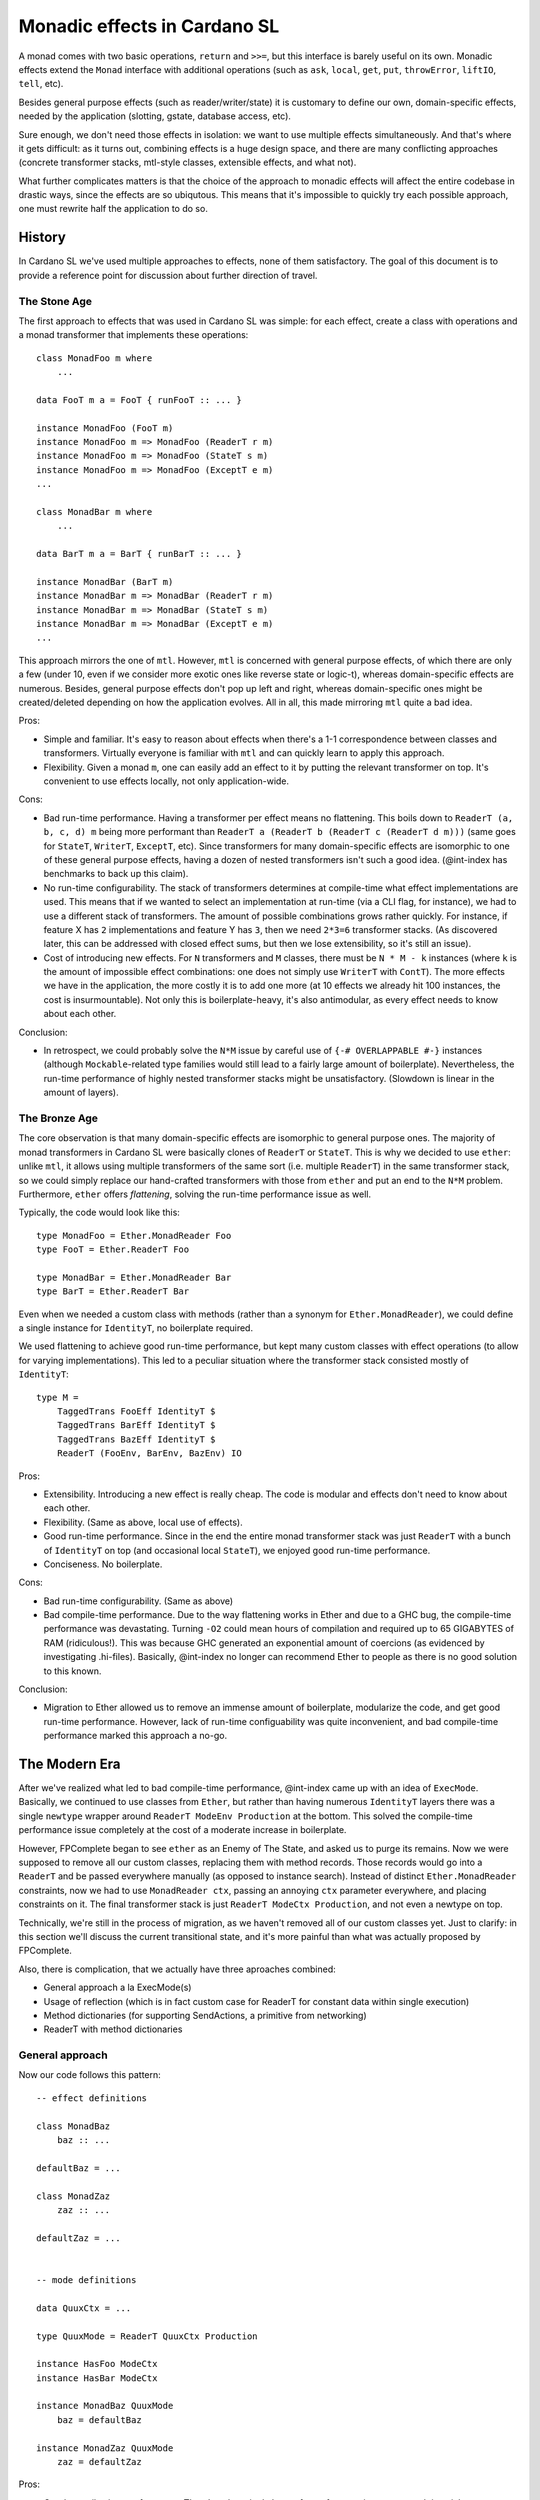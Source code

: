 ===============================
 Monadic effects in Cardano SL
===============================

A monad comes with two basic operations, ``return`` and ``>>=``, but this
interface is barely useful on its own. Monadic effects extend the ``Monad``
interface with additional operations (such as ``ask``, ``local``, ``get``,
``put``, ``throwError``, ``liftIO``, ``tell``, etc).

Besides general purpose effects (such as reader/writer/state) it is customary to
define our own, domain-specific effects, needed by the application (slotting,
gstate, database access, etc).

Sure enough, we don't need those effects in isolation: we want to use multiple
effects simultaneously. And that's where it gets difficult: as it turns out,
combining effects is a huge design space, and there are many conflicting
approaches (concrete transformer stacks, mtl-style classes, extensible effects,
and what not).

What further complicates matters is that the choice of the approach to monadic
effects will affect the entire codebase in drastic ways, since the effects are
so ubiqutous. This means that it's impossible to quickly try each possible
approach, one must rewrite half the application to do so.

History
----------

In Cardano SL we've used multiple approaches to effects, none of them
satisfactory. The goal of this document is to provide a reference point for
discussion about further direction of travel.

The Stone Age
~~~~~~~~~~~~~~

The first approach to effects that was used in Cardano SL was simple: for each
effect, create a class with operations and a monad transformer that implements
these operations::

    class MonadFoo m where
        ...

    data FooT m a = FooT { runFooT :: ... }

    instance MonadFoo (FooT m)
    instance MonadFoo m => MonadFoo (ReaderT r m)
    instance MonadFoo m => MonadFoo (StateT s m)
    instance MonadFoo m => MonadFoo (ExceptT e m)
    ...

    class MonadBar m where
        ...

    data BarT m a = BarT { runBarT :: ... }

    instance MonadBar (BarT m)
    instance MonadBar m => MonadBar (ReaderT r m)
    instance MonadBar m => MonadBar (StateT s m)
    instance MonadBar m => MonadBar (ExceptT e m)
    ...

This approach mirrors the one of ``mtl``. However, ``mtl`` is concerned with
general purpose effects, of which there are only a few (under 10, even if we
consider more exotic ones like reverse state or logic-t), whereas
domain-specific effects are numerous. Besides, general purpose effects don't pop
up left and right, whereas domain-specific ones might be created/deleted
depending on how the application evolves. All in all, this made mirroring
``mtl`` quite a bad idea.

Pros:

* Simple and familiar. It's easy to reason about effects when there's a 1-1
  correspondence between classes and transformers. Virtually everyone is
  familiar with ``mtl`` and can quickly learn to apply this approach.

* Flexibility. Given a monad ``m``, one can easily add an effect to it by
  putting the relevant transformer on top. It's convenient to use effects
  locally, not only application-wide.

Cons:

* Bad run-time performance. Having a transformer per effect means no flattening.
  This boils down to ``ReaderT (a, b, c, d) m`` being more performant than
  ``ReaderT a (ReaderT b (ReaderT c (ReaderT d m)))`` (same goes for ``StateT``,
  ``WriterT``, ``ExceptT``, etc). Since transformers for many domain-specific
  effects are isomorphic to one of these general purpose effects, having a dozen
  of nested transformers isn't such a good idea. (@int-index has benchmarks to back up
  this claim).

* No run-time configurability. The stack of transformers determines at
  compile-time what effect implementations are used. This means that if we
  wanted to select an implementation at run-time (via a CLI flag, for instance),
  we had to use a different stack of transformers. The amount of possible
  combinations grows rather quickly. For instance, if feature X has ``2``
  implementations and feature Y has ``3``, then we need ``2*3=6`` transformer
  stacks. (As discovered later, this can be addressed with closed effect sums,
  but then we lose extensibility, so it's still an issue).

* Cost of introducing new effects. For ``N`` transformers and ``M`` classes,
  there must be ``N * M - k`` instances (where ``k`` is the amount of impossible
  effect combinations: one does not simply use ``WriterT`` with ``ContT``). The
  more effects we have in the application, the more costly it is to add one more
  (at 10 effects we already hit 100 instances, the cost is insurmountable). Not
  only this is boilerplate-heavy, it's also antimodular, as every effect needs
  to know about each other.

Conclusion:

* In retrospect, we could probably solve the ``N*M`` issue by careful use of
  ``{-# OVERLAPPABLE #-}`` instances (although ``Mockable``-related type
  families would still lead to a fairly large amount of boilerplate).
  Nevertheless, the run-time performance of highly nested transformer stacks
  might be unsatisfactory. (Slowdown is linear in the amount of layers).


The Bronze Age
~~~~~~~~~~~~~~~

The core observation is that many domain-specific effects are isomorphic to
general purpose ones. The majority of monad transformers in Cardano SL were
basically clones of ``ReaderT`` or ``StateT``. This is why we decided to use
``ether``: unlike ``mtl``, it allows using multiple transformers of the same
sort (i.e. multiple ``ReaderT``) in the same transformer stack, so we could
simply replace our hand-crafted transformers with those from ``ether`` and put
an end to the ``N*M`` problem. Furthermore, ``ether`` offers *flattening*,
solving the run-time performance issue as well.

Typically, the code would look like this::

    type MonadFoo = Ether.MonadReader Foo
    type FooT = Ether.ReaderT Foo

    type MonadBar = Ether.MonadReader Bar
    type BarT = Ether.ReaderT Bar

Even when we needed a custom class with methods (rather than a synonym for
``Ether.MonadReader``), we could define a single instance for ``IdentityT``, no
boilerplate required.

We used flattening to achieve good run-time performance, but kept many custom
classes with effect operations (to allow for varying implementations). This led
to a peculiar situation where the transformer stack consisted mostly of
``IdentityT``::

    type M =
        TaggedTrans FooEff IdentityT $
        TaggedTrans BarEff IdentityT $
        TaggedTrans BazEff IdentityT $
        ReaderT (FooEnv, BarEnv, BazEnv) IO

Pros:

* Extensibility. Introducing a new effect is really cheap. The code is modular
  and effects don't need to know about each other.

* Flexibility. (Same as above, local use of effects).

* Good run-time performance. Since in the end the entire monad transformer stack
  was just ``ReaderT`` with a bunch of ``IdentityT`` on top (and occasional
  local ``StateT``), we enjoyed good run-time performance.

* Conciseness. No boilerplate.

Cons:

* Bad run-time configurability. (Same as above)

* Bad compile-time performance. Due to the way flattening works in Ether and due
  to a GHC bug, the compile-time performance was devastating. Turning ``-O2``
  could mean hours of compilation and required up to 65 GIGABYTES of RAM
  (ridiculous!). This was because GHC generated an exponential amount of
  coercions (as evidenced by investigating .hi-files). Basically, @int-index no longer
  can recommend Ether to people as there is no good solution to this known.

Conclusion:

* Migration to Ether allowed us to remove an immense amount of boilerplate,
  modularize the code, and get good run-time performance. However, lack of
  run-time configuability was quite inconvenient, and bad compile-time
  performance marked this approach a no-go.

The Modern Era
---------------

After we've realized what led to bad compile-time performance, @int-index came up with an
idea of ``ExecMode``. Basically, we continued to use classes from ``Ether``, but
rather than having numerous ``IdentityT`` layers there was a single ``newtype``
wrapper around ``ReaderT ModeEnv Production`` at the bottom. This solved the
compile-time performance issue completely at the cost of a moderate increase in
boilerplate.

However, FPComplete began to see ``ether`` as an Enemy of The State, and asked
us to purge its remains. Now we were supposed to remove all our custom classes,
replacing them with method records. Those records would go into a ``ReaderT``
and be passed everywhere manually (as opposed to instance search). Instead of
distinct ``Ether.MonadReader`` constraints, now we had to use ``MonadReader
ctx``, passing an annoying ``ctx`` parameter everywhere, and placing constraints
on it. The final transformer stack is just ``ReaderT ModeCtx Production``, and
not even a newtype on top.

Technically, we're still in the process of migration, as we haven't removed all
of our custom classes yet. Just to clarify: in this section we'll discuss the
current transitional state, and it's more painful than what was actually
proposed by FPComplete.


Also, there is compliсation, that we actually have three aproaches combined:
	
* General approach a la ExecMode(s)
* Usage of reflection (which is in fact custom case for ReaderT for constant data within single execution)
* Method dictionaries (for supporting SendActions, a primitive from networking)
* ReaderT with method dictionaries

General approach
~~~~~~~~~~~~~~~~~~~~~~~~~~~

Now our code follows this pattern::

    -- effect definitions

    class MonadBaz
        baz :: ...

    defaultBaz = ...

    class MonadZaz
        zaz :: ...

    defaultZaz = ...


    -- mode definitions

    data QuuxCtx = ...

    type QuuxMode = ReaderT QuuxCtx Production

    instance HasFoo ModeCtx
    instance HasBar ModeCtx

    instance MonadBaz QuuxMode
        baz = defaultBaz

    instance MonadZaz QuuxMode
        zaz = defaultZaz


Pros:

* Good compile-time performance. There's only a single layer of transformers,
  instance search is quick, no coercions involved.

Cons:

* Bad run-time configurability. (Same as above)

* Boilerplate. Various ``HasFoo`` instances with field lenses, ``MonadBaz``
  instances to choose method implementations for the current mode. There's also
  that annoying ``ctx`` parameter.

* Cost of introducing new modes. The approach is inflexible, as introducing a
  new mode has an extremely high cost (due to boilerplate). Assuming we want to
  avoid nested ``ReaderT``, adding one more field to the context requires a new
  mode.

* Lack of inheritance. It's hard to define one mode in terms of another, with
  only minor changes. Either it becomes hard to maintain consistency, or it
  becomes hard to do overrides (as happened to ``AuxxMode``).

* Volatile ``runReaderT``. It's difficult to reason about code when
  ``runReaderT`` might imply something besides supplyng the value of the
  ``ReaderT`` environment (handling ``MonadReader``). The situation arises
  because we define instances for ``ReaderT`` without a newtype (and sometimes
  even with ``{-# OVERLAPPING #-}``).

Conclusion:

* Current solution requires huge swaths of boilerplate code, it's hard to
  reason about the code, and it's inflexible. We must seek other options.

Usage of reflection
~~~~~~~~~~~~~~~~~~~~

To pass constant configuration to application components, instead of
``ReaderT`` we use ``reflection``. More specifically, we use the dumb and unsafe
``Given``-style reflection, avoiding the type-level complications of proper
``Reifies``-style reflection. It turned out to be a great design choice: we've
cut the potential amount of custom classes greatly, and the configs are
available even in class instances (such as ``Bi``).

Method dictionaries
~~~~~~~~~~~~~~~~~~~~~

`SendActions` is another effect which is implemented differently from everything
else in our system. It's an explicitly passed method dictionary that has the
monad `m` as a type parameter. Unlike classes, explicit dictionaries must be passed
manually (not by compiler via instance search), which might be both an advantage
and a disadvantage.

`SendActions` is a perfect example of a *local* effect: in general, we don't
have the ability to send requests, but we get this ability when we start a so
called conversation. Doing a local effect via an explicit dictionary is a
testament to poor support for local effects of our current approach with modes.

One of the problems with `SendActions` is its use of natural transformations. We
have a helper `hoistSendActions`, and right now we horribly misuse it. Since
``m`` in ``SendActions m`` is in an invariant position, we need
`hoistSendActions` to convert ``SendActions n`` to ``SendActions m``, and it
requires two natural transformations: ``n ~> m`` and ``m ~> n``.

First,
providing these transformations is an inconvenience (first one tends to be a
mere lift, but the second one must do certain tricks to unlift). Second, it
introduces a potential for horrible, subtle bugs. As was said, right now we misuse
this helper, in particular because we call it in a runner, `runRealMode`;
therefore, the unlift natural transformation must reconstruct the monadic
context from what it has at transformer stack initialization site, not at
conversation fork site; therefore, any local modifications to the monad
transformer stack are *not* reflected in forked conversations (such as `ReaderT`
local).

To put it into concrete terms, here is a code demonstration::

    x <- ask
    local f $ enqueueMsg msg $ \_ _ -> (:|[]) $ do
      y <- ask

What do you think, is `y` equal to `x` or `f x`? The way we currently use
`hoistSendActions`, it will be equal to `x` (completely oblivious to `f`). This
might be not at all what a programmer would expect.

The moral of this story is that, perhaps, explicit dictionaries are a bad design
because it's very easy to misuse them. A good effect system should take care of
things like this. (But perhaps it's an overegenralization and it's only bad to unlift,
whereas lifting is straightforward).

ReaderT with method dictionaries
~~~~~~~~~~~~~~~~~~~~~~~~~~~~~~~~~~

Very similar to `SendActions`, we have `TxpGlobalSettings` (see `file`__). 
`TxpGlobalSettings` is also a method dictionary, only difference is:

__ https://github.com/input-output-hk/cardano-sl/blob/8dcf8e947cfe9d70c454ad24029f064b022e1830/txp/Pos/Txp/Settings/Global.hs#L51
 
* `SendActions` is passed as explicit parameter to every function
* `TxpGlobalSettings` is passed as part of context put into `ReaderT`

Problem definition
------------------------

Informed by previous failures, we are in a position to finally find a good
approach to monadic effects in our code. Ideally, with all of the pros and
none of the cons. So, to start, here's a checklist of properties we want:

* Flexibility. A flexible effect system allows to easily add an effect to a
  monadic stack locally, and to run effects partially and in arbitrary order.
  There also should be a way to have different implementations for the same
  effect.

* Extensibility. Adding a new effect must be cheap and modular. A thousand
  interconnected instances just won't cut it.

* Ease of use. We don't want to ``lift . lift . lift``.

* Compile-time performance. No type families, no instance search tricks. We've
  been bitten by this before. Keep it simple.

* Run-time performance. We want a flattened runtime representation for
  Reader-isomorphic effects.

* Run-time configurability. It's fine to keep track of effects themselves in the
  types, but the choice of an implementation must be delegated to terms. For
  instance, choosing between a real DB (RocksDB) and pure DB must be possible
  with a CLI option.

* Predictability. It must be easy manipulate effects in a predictable manner,
  without fearing that ``runReaderT`` will affect anything but ``MonadReader``.

Proposed Solutions
------------------

The ReaderT Pattern
~~~~~~~~~~~~~~~~~~~

Read the full article: https://www.fpcomplete.com/blog/2017/06/readert-design-pattern

The general sentiment of the article is to have a single `Env` data type
(basically, what we have with our modes), and use `ReaderT Env IO` exclusively.

The general sentiment is true: `StateT`, `WriterT`, and `ExceptT` are almost
never what you actually want. `StateT` kills the story for concurrency and makes
it harder to deal with exceptions, `WriterT` is simply broken performance-wise
(and its CPS-ed version is `StateT` with the same caveats), and `ExceptT` adds
one more way to throw exceptions (so you need one more way to catch them).

For pure code (without `IO` or `MonadIO`), use `StateT`, `WriterT`, and
`ExceptT`. In other cases, avoid them.

This aspect of the `ReaderT` pattern makes a lot of sense. Monad transformers
are used to model effects in pure code, and in `IO` you don't have a choice but
to have the actual effects themselves (there's mutable state, there are
exceptions). Mixing them is unhelpful.

Now, let's consider the global `Env` type. The issue with it is associated
boilerplate of `Has` classes. In case we want to extend the environment to
introduce local effects, there's a high cost in boilerplate. This can be already
observed in our codebase.

Point-by-point rundown:

* Flexibility: LOW. Extension of environment requires declaring a new type,
  writing `Has` instances for it, and potentially monad instances (although the
  approach recommends avoiding monad classes in favor of `Has` classes, not
  everything is under our control and there are classes by external libraries).
  There's no way to partially run effects -- one needs to supply the entire
  `ReaderT` environment up front.

* Extensibility: MODERATE. Defining new effects boils down to declaring a method
  record and a `Has` class for it. Then, for each field in the method record we
  must define a function that extracts this method using the `Has` class and
  runs it. Boilerplate-heavy, yes, but at least effects don't need to know about
  each other.

* Ease of use: MODERATE. Beginners can quickly grasp the basic concepts, but
  there are pitfalls when it comes to lifting method records (see section on
  `SendActions`).

* Compile-time performance: SUPERB. There's nothing to it, GHC can easily handle
  this style of code.

* Run-time performance: MODERATE. A flat `ReaderT` layer is good, but method
  records are stored within the context (rather than passed via instance
  search). Because of this, the compiler can't assume that the method record is
  coherent (it's not, you can modify it with `local`), and it limits inlining.
  Instance specialization can't be performed because there are no instances to
  speak of.

* Run-time configurability: SUPERB. You can put just about anything into these
  manually defined method records, modify them at will, etc. However, we need to
  figure out a good story for method records that depend on other method
  records, because it's the same pitfall as with `SendActions`: how can we
  ensure that if we change the something (say, a logging method) with `local`,
  other method records that use logging will be updated accordingly?

* Predictability: LOW/HIGH. Depends on whether we have a `newtype` over
  `ReaderT`.

Verdict: the approach is viable but has its costs.


Dictionary-passing style
~~~~~~~~~~~~~~~~~~~~~~~~~~~~

Very similar to previous approach and one was widely used by Networking team.

As we understand ideas behind it:

- Single base monad

  - Similarly to `ReaderT IO` approach

- Differentiating implementations all stored in records

  - No type classes and instances like `instance MyClass (ReaderT Ctx IO)`
  - Each function accepts a single **explicit** parameter of type `Ctx m`
  - This type `Ctx` contains all needed methods

*TODO* analyze by criterias
